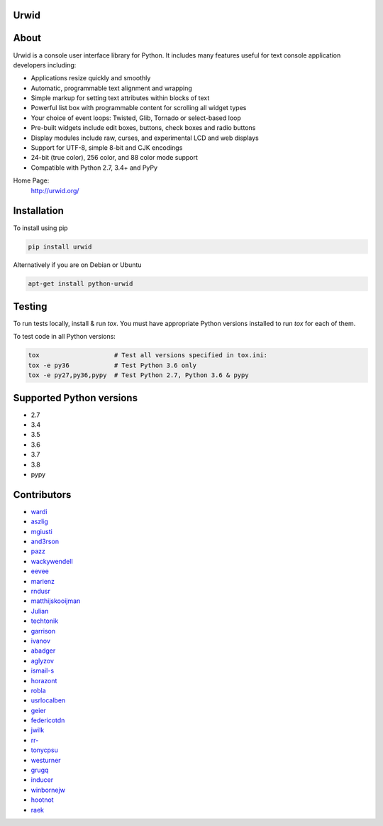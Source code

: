 Urwid
=====
|pypi| |docs| |travis| |coveralls|

.. content-start

About
=====

Urwid is a console user interface library for Python.
It includes many features useful for text console application developers including:

- Applications resize quickly and smoothly
- Automatic, programmable text alignment and wrapping
- Simple markup for setting text attributes within blocks of text
- Powerful list box with programmable content for scrolling all widget types
- Your choice of event loops: Twisted, Glib, Tornado or select-based loop
- Pre-built widgets include edit boxes, buttons, check boxes and radio buttons
- Display modules include raw, curses, and experimental LCD and web displays
- Support for UTF-8, simple 8-bit and CJK encodings
- 24-bit (true color), 256 color, and 88 color mode support
- Compatible with Python 2.7, 3.4+ and PyPy

Home Page:
  http://urwid.org/

Installation
============

To install using pip

.. code:: bash
   
   pip install urwid

Alternatively if you are on Debian or Ubuntu

.. code:: bash

   apt-get install python-urwid

Testing
=======

To run tests locally, install & run `tox`. You must have
appropriate Python versions installed to run `tox` for
each of them.

To test code in all Python versions:

.. code:: bash

    tox                    # Test all versions specified in tox.ini:
    tox -e py36            # Test Python 3.6 only
    tox -e py27,py36,pypy  # Test Python 2.7, Python 3.6 & pypy

Supported Python versions
=========================

- 2.7
- 3.4
- 3.5
- 3.6
- 3.7
- 3.8
- pypy

Contributors
============

- `wardi <//github.com/wardi>`_
- `aszlig <//github.com/aszlig>`_
- `mgiusti <//github.com/mgiusti>`_
- `and3rson <//github.com/and3rson>`_
- `pazz <//github.com/pazz>`_
- `wackywendell <//github.com/wackywendell>`_
- `eevee <//github.com/eevee>`_
- `marienz <//github.com/marienz>`_
- `rndusr <//github.com/rndusr>`_
- `matthijskooijman <//github.com/matthijskooijman>`_
- `Julian <//github.com/Julian>`_
- `techtonik <//github.com/techtonik>`_
- `garrison <//github.com/garrison>`_
- `ivanov <//github.com/ivanov>`_
- `abadger <//github.com/abadger>`_
- `aglyzov <//github.com/aglyzov>`_
- `ismail-s <//github.com/ismail-s>`_
- `horazont <//github.com/horazont>`_
- `robla <//github.com/robla>`_
- `usrlocalben <//github.com/usrlocalben>`_
- `geier <//github.com/geier>`_
- `federicotdn <//github.com/federicotdn>`_
- `jwilk <//github.com/jwilk>`_
- `rr- <//github.com/rr->`_
- `tonycpsu <//github.com/tonycpsu>`_
- `westurner <//github.com/westurner>`_
- `grugq <//github.com/grugq>`_
- `inducer <//github.com/inducer>`_
- `winbornejw <//github.com/winbornejw>`_
- `hootnot <//github.com/hootnot>`_
- `raek <//github.com/raek>`_


.. |pypi| image:: http://img.shields.io/pypi/v/urwid.svg
    :alt: current version on PyPi
    :target: https://pypi.python.org/pypi/urwid

.. |docs| image:: https://readthedocs.org/projects/urwid/badge/
    :alt: docs link
    :target: http://urwid.readthedocs.org/en/latest/

.. |travis| image:: https://travis-ci.org/urwid/urwid.svg?branch=master
    :alt: build status
    :target: https://travis-ci.org/urwid/urwid/

.. |coveralls| image:: https://coveralls.io/repos/github/urwid/urwid/badge.svg
    :alt: test coverage
    :target: https://coveralls.io/github/urwid/urwid

